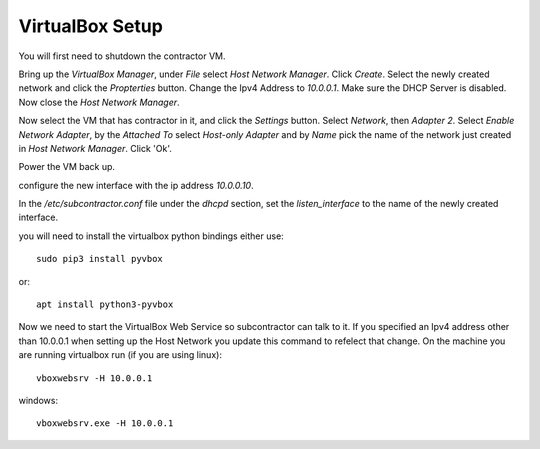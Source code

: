 VirtualBox Setup
================

You will first need to shutdown the contractor VM.

Bring up the `VirtualBox Manager`, under `File` select `Host Network Manager`.
Click `Create`.  Select the newly created network and click the `Propterties` button.
Change the Ipv4 Address to `10.0.0.1`.  Make sure the DHCP Server is disabled.
Now close the `Host Network Manager`.

Now select the VM that has contractor in it, and click the `Settings` button.
Select `Network`, then `Adapter 2`.  Select `Enable Network Adapter`, by the
`Attached To` select `Host-only Adapter` and by `Name` pick the name of the
network just created in `Host Network Manager`.  Click 'Ok'.

Power the VM back up.

configure the new interface with the ip address `10.0.0.10`.

In the `/etc/subcontractor.conf` file under the `dhcpd` section, set
the `listen_interface` to the name of the newly created interface.

you will need to install the virtualbox python bindings either use::

  sudo pip3 install pyvbox

or::

  apt install python3-pyvbox

Now we need to start the VirtualBox Web Service so subcontractor can talk to it.
If you specified an Ipv4 address other than 10.0.0.1 when setting up the Host
Network you update this command to refelect that change.  On the machine you are
running virtualbox run (if you are using linux)::

  vboxwebsrv -H 10.0.0.1

windows::

  vboxwebsrv.exe -H 10.0.0.1
